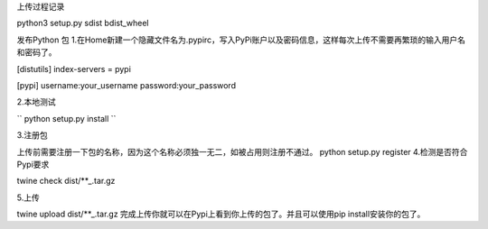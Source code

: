 上传过程记录


python3 setup.py sdist bdist_wheel

发布Python 包
1.在Home新建一个隐藏文件名为.pypirc，写入PyPi账户以及密码信息，这样每次上传不需要再繁琐的输入用户名和密码了。

[distutils]
index-servers = pypi

[pypi]
username:your_username
password:your_password

2.本地测试

``
python setup.py install
``

3.注册包

上传前需要注册一下包的名称，因为这个名称必须独一无二，如被占用则注册不通过。
python setup.py register
4.检测是否符合Pypi要求


twine check dist/**_.tar.gz

5.上传

twine upload dist/**_.tar.gz
完成上传你就可以在Pypi上看到你上传的包了。并且可以使用pip install安装你的包了。